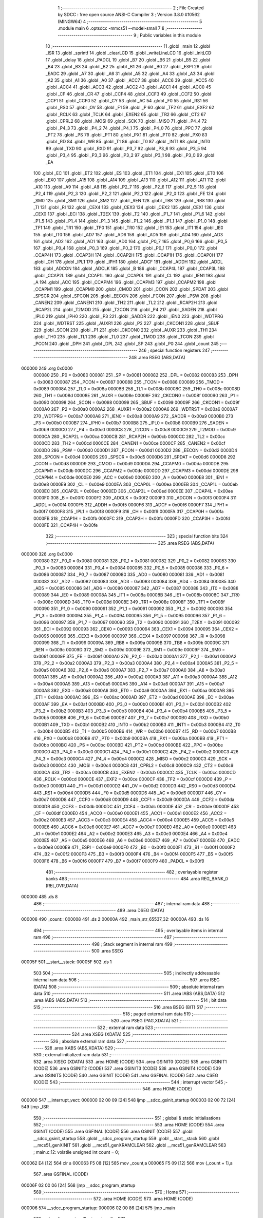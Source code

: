                                       1 ;--------------------------------------------------------
                                      2 ; File Created by SDCC : free open source ANSI-C Compiler
                                      3 ; Version 3.8.0 #10562 (MINGW64)
                                      4 ;--------------------------------------------------------
                                      5 	.module main
                                      6 	.optsdcc -mmcs51 --model-small
                                      7 	
                                      8 ;--------------------------------------------------------
                                      9 ; Public variables in this module
                                     10 ;--------------------------------------------------------
                                     11 	.globl _main
                                     12 	.globl _ISR
                                     13 	.globl _sprintf
                                     14 	.globl _clearLCD
                                     15 	.globl _writeLineLCD
                                     16 	.globl _initLCD
                                     17 	.globl _delay
                                     18 	.globl _PADCL
                                     19 	.globl _B7
                                     20 	.globl _B6
                                     21 	.globl _B5
                                     22 	.globl _B4
                                     23 	.globl _B3
                                     24 	.globl _B2
                                     25 	.globl _B1
                                     26 	.globl _B0
                                     27 	.globl _ESPI
                                     28 	.globl _EADC
                                     29 	.globl _A7
                                     30 	.globl _A6
                                     31 	.globl _A5
                                     32 	.globl _A4
                                     33 	.globl _A3
                                     34 	.globl _A2
                                     35 	.globl _A1
                                     36 	.globl _A0
                                     37 	.globl _ACC7
                                     38 	.globl _ACC6
                                     39 	.globl _ACC5
                                     40 	.globl _ACC4
                                     41 	.globl _ACC3
                                     42 	.globl _ACC2
                                     43 	.globl _ACC1
                                     44 	.globl _ACC0
                                     45 	.globl _CF
                                     46 	.globl _CR
                                     47 	.globl _CCF4
                                     48 	.globl _CCF3
                                     49 	.globl _CCF2
                                     50 	.globl _CCF1
                                     51 	.globl _CCF0
                                     52 	.globl _CY
                                     53 	.globl _AC
                                     54 	.globl _F0
                                     55 	.globl _RS1
                                     56 	.globl _RS0
                                     57 	.globl _OV
                                     58 	.globl _F1
                                     59 	.globl _P
                                     60 	.globl _TF2
                                     61 	.globl _EXF2
                                     62 	.globl _RCLK
                                     63 	.globl _TCLK
                                     64 	.globl _EXEN2
                                     65 	.globl _TR2
                                     66 	.globl _CT2
                                     67 	.globl _CPRL2
                                     68 	.globl _MOSI
                                     69 	.globl _SCK
                                     70 	.globl _MISO
                                     71 	.globl _P4_4
                                     72 	.globl _P4_3
                                     73 	.globl _P4_2
                                     74 	.globl _P4_1
                                     75 	.globl _P4_0
                                     76 	.globl _PPC
                                     77 	.globl _PT2
                                     78 	.globl _PS
                                     79 	.globl _PT1
                                     80 	.globl _PX1
                                     81 	.globl _PT0
                                     82 	.globl _PX0
                                     83 	.globl _RD
                                     84 	.globl _WR
                                     85 	.globl _T1
                                     86 	.globl _T0
                                     87 	.globl _INT1
                                     88 	.globl _INT0
                                     89 	.globl _TXD
                                     90 	.globl _RXD
                                     91 	.globl _P3_7
                                     92 	.globl _P3_6
                                     93 	.globl _P3_5
                                     94 	.globl _P3_4
                                     95 	.globl _P3_3
                                     96 	.globl _P3_2
                                     97 	.globl _P3_1
                                     98 	.globl _P3_0
                                     99 	.globl _EA
                                    100 	.globl _EC
                                    101 	.globl _ET2
                                    102 	.globl _ES
                                    103 	.globl _ET1
                                    104 	.globl _EX1
                                    105 	.globl _ET0
                                    106 	.globl _EX0
                                    107 	.globl _A15
                                    108 	.globl _A14
                                    109 	.globl _A13
                                    110 	.globl _A12
                                    111 	.globl _A11
                                    112 	.globl _A10
                                    113 	.globl _A9
                                    114 	.globl _A8
                                    115 	.globl _P2_7
                                    116 	.globl _P2_6
                                    117 	.globl _P2_5
                                    118 	.globl _P2_4
                                    119 	.globl _P2_3
                                    120 	.globl _P2_2
                                    121 	.globl _P2_1
                                    122 	.globl _P2_0
                                    123 	.globl _FE
                                    124 	.globl _SM0
                                    125 	.globl _SM1
                                    126 	.globl _SM2
                                    127 	.globl _REN
                                    128 	.globl _TB8
                                    129 	.globl _RB8
                                    130 	.globl _TI
                                    131 	.globl _RI
                                    132 	.globl _CEX4
                                    133 	.globl _CEX3
                                    134 	.globl _CEX2
                                    135 	.globl _CEX1
                                    136 	.globl _CEX0
                                    137 	.globl _ECI
                                    138 	.globl _T2EX
                                    139 	.globl _T2
                                    140 	.globl _P1_7
                                    141 	.globl _P1_6
                                    142 	.globl _P1_5
                                    143 	.globl _P1_4
                                    144 	.globl _P1_3
                                    145 	.globl _P1_2
                                    146 	.globl _P1_1
                                    147 	.globl _P1_0
                                    148 	.globl _TF1
                                    149 	.globl _TR1
                                    150 	.globl _TF0
                                    151 	.globl _TR0
                                    152 	.globl _IE1
                                    153 	.globl _IT1
                                    154 	.globl _IE0
                                    155 	.globl _IT0
                                    156 	.globl _AD7
                                    157 	.globl _AD6
                                    158 	.globl _AD5
                                    159 	.globl _AD4
                                    160 	.globl _AD3
                                    161 	.globl _AD2
                                    162 	.globl _AD1
                                    163 	.globl _AD0
                                    164 	.globl _P0_7
                                    165 	.globl _P0_6
                                    166 	.globl _P0_5
                                    167 	.globl _P0_4
                                    168 	.globl _P0_3
                                    169 	.globl _P0_2
                                    170 	.globl _P0_1
                                    171 	.globl _P0_0
                                    172 	.globl _CCAP4H
                                    173 	.globl _CCAP3H
                                    174 	.globl _CCAP2H
                                    175 	.globl _CCAP1H
                                    176 	.globl _CCAP0H
                                    177 	.globl _CH
                                    178 	.globl _IPL1
                                    179 	.globl _IPH1
                                    180 	.globl _ADCF
                                    181 	.globl _ADDH
                                    182 	.globl _ADDL
                                    183 	.globl _ADCON
                                    184 	.globl _ADCLK
                                    185 	.globl _B
                                    186 	.globl _CCAP4L
                                    187 	.globl _CCAP3L
                                    188 	.globl _CCAP2L
                                    189 	.globl _CCAP1L
                                    190 	.globl _CCAP0L
                                    191 	.globl _CL
                                    192 	.globl _IEN1
                                    193 	.globl _A
                                    194 	.globl _ACC
                                    195 	.globl _CCAPM4
                                    196 	.globl _CCAPM3
                                    197 	.globl _CCAPM2
                                    198 	.globl _CCAPM1
                                    199 	.globl _CCAPM0
                                    200 	.globl _CMOD
                                    201 	.globl _CCON
                                    202 	.globl _SPDAT
                                    203 	.globl _SPSCR
                                    204 	.globl _SPCON
                                    205 	.globl _EECON
                                    206 	.globl _FCON
                                    207 	.globl _PSW
                                    208 	.globl _CANEN2
                                    209 	.globl _CANEN1
                                    210 	.globl _TH2
                                    211 	.globl _TL2
                                    212 	.globl _RCAP2H
                                    213 	.globl _RCAP2L
                                    214 	.globl _T2MOD
                                    215 	.globl _T2CON
                                    216 	.globl _P4
                                    217 	.globl _SADEN
                                    218 	.globl _IPL0
                                    219 	.globl _IPH0
                                    220 	.globl _P3
                                    221 	.globl _SADDR
                                    222 	.globl _IEN0
                                    223 	.globl _WDTPRG
                                    224 	.globl _WDTRST
                                    225 	.globl _AUXR1
                                    226 	.globl _P2
                                    227 	.globl _CKCON1
                                    228 	.globl _SBUF
                                    229 	.globl _SCON
                                    230 	.globl _P1
                                    231 	.globl _CKCON0
                                    232 	.globl _AUXR
                                    233 	.globl _TH1
                                    234 	.globl _TH0
                                    235 	.globl _TL1
                                    236 	.globl _TL0
                                    237 	.globl _TMOD
                                    238 	.globl _TCON
                                    239 	.globl _PCON
                                    240 	.globl _DPH
                                    241 	.globl _DPL
                                    242 	.globl _SP
                                    243 	.globl _P0
                                    244 	.globl _count
                                    245 ;--------------------------------------------------------
                                    246 ; special function registers
                                    247 ;--------------------------------------------------------
                                    248 	.area RSEG    (ABS,DATA)
      000000                        249 	.org 0x0000
                           000080   250 _P0	=	0x0080
                           000081   251 _SP	=	0x0081
                           000082   252 _DPL	=	0x0082
                           000083   253 _DPH	=	0x0083
                           000087   254 _PCON	=	0x0087
                           000088   255 _TCON	=	0x0088
                           000089   256 _TMOD	=	0x0089
                           00008A   257 _TL0	=	0x008a
                           00008B   258 _TL1	=	0x008b
                           00008C   259 _TH0	=	0x008c
                           00008D   260 _TH1	=	0x008d
                           00008E   261 _AUXR	=	0x008e
                           00008F   262 _CKCON0	=	0x008f
                           000090   263 _P1	=	0x0090
                           000098   264 _SCON	=	0x0098
                           000099   265 _SBUF	=	0x0099
                           00009F   266 _CKCON1	=	0x009f
                           0000A0   267 _P2	=	0x00a0
                           0000A2   268 _AUXR1	=	0x00a2
                           0000A6   269 _WDTRST	=	0x00a6
                           0000A7   270 _WDTPRG	=	0x00a7
                           0000A8   271 _IEN0	=	0x00a8
                           0000A9   272 _SADDR	=	0x00a9
                           0000B0   273 _P3	=	0x00b0
                           0000B7   274 _IPH0	=	0x00b7
                           0000B8   275 _IPL0	=	0x00b8
                           0000B9   276 _SADEN	=	0x00b9
                           0000C0   277 _P4	=	0x00c0
                           0000C8   278 _T2CON	=	0x00c8
                           0000C9   279 _T2MOD	=	0x00c9
                           0000CA   280 _RCAP2L	=	0x00ca
                           0000CB   281 _RCAP2H	=	0x00cb
                           0000CC   282 _TL2	=	0x00cc
                           0000CD   283 _TH2	=	0x00cd
                           0000CE   284 _CANEN1	=	0x00ce
                           0000CF   285 _CANEN2	=	0x00cf
                           0000D0   286 _PSW	=	0x00d0
                           0000D1   287 _FCON	=	0x00d1
                           0000D2   288 _EECON	=	0x00d2
                           0000D4   289 _SPCON	=	0x00d4
                           0000D5   290 _SPSCR	=	0x00d5
                           0000D6   291 _SPDAT	=	0x00d6
                           0000D8   292 _CCON	=	0x00d8
                           0000D9   293 _CMOD	=	0x00d9
                           0000DA   294 _CCAPM0	=	0x00da
                           0000DB   295 _CCAPM1	=	0x00db
                           0000DC   296 _CCAPM2	=	0x00dc
                           0000DD   297 _CCAPM3	=	0x00dd
                           0000DE   298 _CCAPM4	=	0x00de
                           0000E0   299 _ACC	=	0x00e0
                           0000E0   300 _A	=	0x00e0
                           0000E8   301 _IEN1	=	0x00e8
                           0000E9   302 _CL	=	0x00e9
                           0000EA   303 _CCAP0L	=	0x00ea
                           0000EB   304 _CCAP1L	=	0x00eb
                           0000EC   305 _CCAP2L	=	0x00ec
                           0000ED   306 _CCAP3L	=	0x00ed
                           0000EE   307 _CCAP4L	=	0x00ee
                           0000F0   308 _B	=	0x00f0
                           0000F2   309 _ADCLK	=	0x00f2
                           0000F3   310 _ADCON	=	0x00f3
                           0000F4   311 _ADDL	=	0x00f4
                           0000F5   312 _ADDH	=	0x00f5
                           0000F6   313 _ADCF	=	0x00f6
                           0000F7   314 _IPH1	=	0x00f7
                           0000F8   315 _IPL1	=	0x00f8
                           0000F9   316 _CH	=	0x00f9
                           0000FA   317 _CCAP0H	=	0x00fa
                           0000FB   318 _CCAP1H	=	0x00fb
                           0000FC   319 _CCAP2H	=	0x00fc
                           0000FD   320 _CCAP3H	=	0x00fd
                           0000FE   321 _CCAP4H	=	0x00fe
                                    322 ;--------------------------------------------------------
                                    323 ; special function bits
                                    324 ;--------------------------------------------------------
                                    325 	.area RSEG    (ABS,DATA)
      000000                        326 	.org 0x0000
                           000080   327 _P0_0	=	0x0080
                           000081   328 _P0_1	=	0x0081
                           000082   329 _P0_2	=	0x0082
                           000083   330 _P0_3	=	0x0083
                           000084   331 _P0_4	=	0x0084
                           000085   332 _P0_5	=	0x0085
                           000086   333 _P0_6	=	0x0086
                           000087   334 _P0_7	=	0x0087
                           000080   335 _AD0	=	0x0080
                           000081   336 _AD1	=	0x0081
                           000082   337 _AD2	=	0x0082
                           000083   338 _AD3	=	0x0083
                           000084   339 _AD4	=	0x0084
                           000085   340 _AD5	=	0x0085
                           000086   341 _AD6	=	0x0086
                           000087   342 _AD7	=	0x0087
                           000088   343 _IT0	=	0x0088
                           000089   344 _IE0	=	0x0089
                           00008A   345 _IT1	=	0x008a
                           00008B   346 _IE1	=	0x008b
                           00008C   347 _TR0	=	0x008c
                           00008D   348 _TF0	=	0x008d
                           00008E   349 _TR1	=	0x008e
                           00008F   350 _TF1	=	0x008f
                           000090   351 _P1_0	=	0x0090
                           000091   352 _P1_1	=	0x0091
                           000092   353 _P1_2	=	0x0092
                           000093   354 _P1_3	=	0x0093
                           000094   355 _P1_4	=	0x0094
                           000095   356 _P1_5	=	0x0095
                           000096   357 _P1_6	=	0x0096
                           000097   358 _P1_7	=	0x0097
                           000090   359 _T2	=	0x0090
                           000091   360 _T2EX	=	0x0091
                           000092   361 _ECI	=	0x0092
                           000093   362 _CEX0	=	0x0093
                           000094   363 _CEX1	=	0x0094
                           000095   364 _CEX2	=	0x0095
                           000096   365 _CEX3	=	0x0096
                           000097   366 _CEX4	=	0x0097
                           000098   367 _RI	=	0x0098
                           000099   368 _TI	=	0x0099
                           00009A   369 _RB8	=	0x009a
                           00009B   370 _TB8	=	0x009b
                           00009C   371 _REN	=	0x009c
                           00009D   372 _SM2	=	0x009d
                           00009E   373 _SM1	=	0x009e
                           00009F   374 _SM0	=	0x009f
                           00009F   375 _FE	=	0x009f
                           0000A0   376 _P2_0	=	0x00a0
                           0000A1   377 _P2_1	=	0x00a1
                           0000A2   378 _P2_2	=	0x00a2
                           0000A3   379 _P2_3	=	0x00a3
                           0000A4   380 _P2_4	=	0x00a4
                           0000A5   381 _P2_5	=	0x00a5
                           0000A6   382 _P2_6	=	0x00a6
                           0000A7   383 _P2_7	=	0x00a7
                           0000A0   384 _A8	=	0x00a0
                           0000A1   385 _A9	=	0x00a1
                           0000A2   386 _A10	=	0x00a2
                           0000A3   387 _A11	=	0x00a3
                           0000A4   388 _A12	=	0x00a4
                           0000A5   389 _A13	=	0x00a5
                           0000A6   390 _A14	=	0x00a6
                           0000A7   391 _A15	=	0x00a7
                           0000A8   392 _EX0	=	0x00a8
                           0000A9   393 _ET0	=	0x00a9
                           0000AA   394 _EX1	=	0x00aa
                           0000AB   395 _ET1	=	0x00ab
                           0000AC   396 _ES	=	0x00ac
                           0000AD   397 _ET2	=	0x00ad
                           0000AE   398 _EC	=	0x00ae
                           0000AF   399 _EA	=	0x00af
                           0000B0   400 _P3_0	=	0x00b0
                           0000B1   401 _P3_1	=	0x00b1
                           0000B2   402 _P3_2	=	0x00b2
                           0000B3   403 _P3_3	=	0x00b3
                           0000B4   404 _P3_4	=	0x00b4
                           0000B5   405 _P3_5	=	0x00b5
                           0000B6   406 _P3_6	=	0x00b6
                           0000B7   407 _P3_7	=	0x00b7
                           0000B0   408 _RXD	=	0x00b0
                           0000B1   409 _TXD	=	0x00b1
                           0000B2   410 _INT0	=	0x00b2
                           0000B3   411 _INT1	=	0x00b3
                           0000B4   412 _T0	=	0x00b4
                           0000B5   413 _T1	=	0x00b5
                           0000B6   414 _WR	=	0x00b6
                           0000B7   415 _RD	=	0x00b7
                           0000B8   416 _PX0	=	0x00b8
                           0000B9   417 _PT0	=	0x00b9
                           0000BA   418 _PX1	=	0x00ba
                           0000BB   419 _PT1	=	0x00bb
                           0000BC   420 _PS	=	0x00bc
                           0000BD   421 _PT2	=	0x00bd
                           0000BE   422 _PPC	=	0x00be
                           0000C0   423 _P4_0	=	0x00c0
                           0000C1   424 _P4_1	=	0x00c1
                           0000C2   425 _P4_2	=	0x00c2
                           0000C3   426 _P4_3	=	0x00c3
                           0000C4   427 _P4_4	=	0x00c4
                           0000C2   428 _MISO	=	0x00c2
                           0000C3   429 _SCK	=	0x00c3
                           0000C4   430 _MOSI	=	0x00c4
                           0000C8   431 _CPRL2	=	0x00c8
                           0000C9   432 _CT2	=	0x00c9
                           0000CA   433 _TR2	=	0x00ca
                           0000CB   434 _EXEN2	=	0x00cb
                           0000CC   435 _TCLK	=	0x00cc
                           0000CD   436 _RCLK	=	0x00cd
                           0000CE   437 _EXF2	=	0x00ce
                           0000CF   438 _TF2	=	0x00cf
                           0000D0   439 _P	=	0x00d0
                           0000D1   440 _F1	=	0x00d1
                           0000D2   441 _OV	=	0x00d2
                           0000D3   442 _RS0	=	0x00d3
                           0000D4   443 _RS1	=	0x00d4
                           0000D5   444 _F0	=	0x00d5
                           0000D6   445 _AC	=	0x00d6
                           0000D7   446 _CY	=	0x00d7
                           0000D8   447 _CCF0	=	0x00d8
                           0000D9   448 _CCF1	=	0x00d9
                           0000DA   449 _CCF2	=	0x00da
                           0000DB   450 _CCF3	=	0x00db
                           0000DC   451 _CCF4	=	0x00dc
                           0000DE   452 _CR	=	0x00de
                           0000DF   453 _CF	=	0x00df
                           0000E0   454 _ACC0	=	0x00e0
                           0000E1   455 _ACC1	=	0x00e1
                           0000E2   456 _ACC2	=	0x00e2
                           0000E3   457 _ACC3	=	0x00e3
                           0000E4   458 _ACC4	=	0x00e4
                           0000E5   459 _ACC5	=	0x00e5
                           0000E6   460 _ACC6	=	0x00e6
                           0000E7   461 _ACC7	=	0x00e7
                           0000E0   462 _A0	=	0x00e0
                           0000E1   463 _A1	=	0x00e1
                           0000E2   464 _A2	=	0x00e2
                           0000E3   465 _A3	=	0x00e3
                           0000E4   466 _A4	=	0x00e4
                           0000E5   467 _A5	=	0x00e5
                           0000E6   468 _A6	=	0x00e6
                           0000E7   469 _A7	=	0x00e7
                           0000E8   470 _EADC	=	0x00e8
                           0000E9   471 _ESPI	=	0x00e9
                           0000F0   472 _B0	=	0x00f0
                           0000F1   473 _B1	=	0x00f1
                           0000F2   474 _B2	=	0x00f2
                           0000F3   475 _B3	=	0x00f3
                           0000F4   476 _B4	=	0x00f4
                           0000F5   477 _B5	=	0x00f5
                           0000F6   478 _B6	=	0x00f6
                           0000F7   479 _B7	=	0x00f7
                           0000F9   480 _PADCL	=	0x00f9
                                    481 ;--------------------------------------------------------
                                    482 ; overlayable register banks
                                    483 ;--------------------------------------------------------
                                    484 	.area REG_BANK_0	(REL,OVR,DATA)
      000000                        485 	.ds 8
                                    486 ;--------------------------------------------------------
                                    487 ; internal ram data
                                    488 ;--------------------------------------------------------
                                    489 	.area DSEG    (DATA)
      000008                        490 _count::
      000008                        491 	.ds 2
      00000A                        492 _main_str_65537_32:
      00000A                        493 	.ds 16
                                    494 ;--------------------------------------------------------
                                    495 ; overlayable items in internal ram 
                                    496 ;--------------------------------------------------------
                                    497 ;--------------------------------------------------------
                                    498 ; Stack segment in internal ram 
                                    499 ;--------------------------------------------------------
                                    500 	.area	SSEG
      00005F                        501 __start__stack:
      00005F                        502 	.ds	1
                                    503 
                                    504 ;--------------------------------------------------------
                                    505 ; indirectly addressable internal ram data
                                    506 ;--------------------------------------------------------
                                    507 	.area ISEG    (DATA)
                                    508 ;--------------------------------------------------------
                                    509 ; absolute internal ram data
                                    510 ;--------------------------------------------------------
                                    511 	.area IABS    (ABS,DATA)
                                    512 	.area IABS    (ABS,DATA)
                                    513 ;--------------------------------------------------------
                                    514 ; bit data
                                    515 ;--------------------------------------------------------
                                    516 	.area BSEG    (BIT)
                                    517 ;--------------------------------------------------------
                                    518 ; paged external ram data
                                    519 ;--------------------------------------------------------
                                    520 	.area PSEG    (PAG,XDATA)
                                    521 ;--------------------------------------------------------
                                    522 ; external ram data
                                    523 ;--------------------------------------------------------
                                    524 	.area XSEG    (XDATA)
                                    525 ;--------------------------------------------------------
                                    526 ; absolute external ram data
                                    527 ;--------------------------------------------------------
                                    528 	.area XABS    (ABS,XDATA)
                                    529 ;--------------------------------------------------------
                                    530 ; external initialized ram data
                                    531 ;--------------------------------------------------------
                                    532 	.area XISEG   (XDATA)
                                    533 	.area HOME    (CODE)
                                    534 	.area GSINIT0 (CODE)
                                    535 	.area GSINIT1 (CODE)
                                    536 	.area GSINIT2 (CODE)
                                    537 	.area GSINIT3 (CODE)
                                    538 	.area GSINIT4 (CODE)
                                    539 	.area GSINIT5 (CODE)
                                    540 	.area GSINIT  (CODE)
                                    541 	.area GSFINAL (CODE)
                                    542 	.area CSEG    (CODE)
                                    543 ;--------------------------------------------------------
                                    544 ; interrupt vector 
                                    545 ;--------------------------------------------------------
                                    546 	.area HOME    (CODE)
      000000                        547 __interrupt_vect:
      000000 02 00 09         [24]  548 	ljmp	__sdcc_gsinit_startup
      000003 02 00 72         [24]  549 	ljmp	_ISR
                                    550 ;--------------------------------------------------------
                                    551 ; global & static initialisations
                                    552 ;--------------------------------------------------------
                                    553 	.area HOME    (CODE)
                                    554 	.area GSINIT  (CODE)
                                    555 	.area GSFINAL (CODE)
                                    556 	.area GSINIT  (CODE)
                                    557 	.globl __sdcc_gsinit_startup
                                    558 	.globl __sdcc_program_startup
                                    559 	.globl __start__stack
                                    560 	.globl __mcs51_genXINIT
                                    561 	.globl __mcs51_genXRAMCLEAR
                                    562 	.globl __mcs51_genRAMCLEAR
                                    563 ;	main.c:12: volatile unsigned int count = 0;
      000062 E4               [12]  564 	clr	a
      000063 F5 08            [12]  565 	mov	_count,a
      000065 F5 09            [12]  566 	mov	(_count + 1),a
                                    567 	.area GSFINAL (CODE)
      00006F 02 00 06         [24]  568 	ljmp	__sdcc_program_startup
                                    569 ;--------------------------------------------------------
                                    570 ; Home
                                    571 ;--------------------------------------------------------
                                    572 	.area HOME    (CODE)
                                    573 	.area HOME    (CODE)
      000006                        574 __sdcc_program_startup:
      000006 02 00 86         [24]  575 	ljmp	_main
                                    576 ;	return from main will return to caller
                                    577 ;--------------------------------------------------------
                                    578 ; code
                                    579 ;--------------------------------------------------------
                                    580 	.area CSEG    (CODE)
                                    581 ;------------------------------------------------------------
                                    582 ;Allocation info for local variables in function 'ISR'
                                    583 ;------------------------------------------------------------
                                    584 ;	main.c:14: void ISR (void) __interrupt (0)
                                    585 ;	-----------------------------------------
                                    586 ;	 function ISR
                                    587 ;	-----------------------------------------
      000072                        588 _ISR:
                           000007   589 	ar7 = 0x07
                           000006   590 	ar6 = 0x06
                           000005   591 	ar5 = 0x05
                           000004   592 	ar4 = 0x04
                           000003   593 	ar3 = 0x03
                           000002   594 	ar2 = 0x02
                           000001   595 	ar1 = 0x01
                           000000   596 	ar0 = 0x00
      000072 C0 E0            [24]  597 	push	acc
      000074 C0 D0            [24]  598 	push	psw
                                    599 ;	main.c:16: count++;
      000076 74 01            [12]  600 	mov	a,#0x01
      000078 25 08            [12]  601 	add	a,_count
      00007A F5 08            [12]  602 	mov	_count,a
      00007C E4               [12]  603 	clr	a
      00007D 35 09            [12]  604 	addc	a,(_count + 1)
      00007F F5 09            [12]  605 	mov	(_count + 1),a
                                    606 ;	main.c:17: }
      000081 D0 D0            [24]  607 	pop	psw
      000083 D0 E0            [24]  608 	pop	acc
      000085 32               [24]  609 	reti
                                    610 ;	eliminated unneeded mov psw,# (no regs used in bank)
                                    611 ;	eliminated unneeded push/pop dpl
                                    612 ;	eliminated unneeded push/pop dph
                                    613 ;	eliminated unneeded push/pop b
                                    614 ;------------------------------------------------------------
                                    615 ;Allocation info for local variables in function 'main'
                                    616 ;------------------------------------------------------------
                                    617 ;str                       Allocated with name '_main_str_65537_32'
                                    618 ;------------------------------------------------------------
                                    619 ;	main.c:19: void main(void)
                                    620 ;	-----------------------------------------
                                    621 ;	 function main
                                    622 ;	-----------------------------------------
      000086                        623 _main:
                                    624 ;	main.c:21: IEN0 =  0b10000001; //enable external interrupt 0
      000086 75 A8 81         [24]  625 	mov	_IEN0,#0x81
                                    626 ;	main.c:22: IEN1 = 0; //disable SPI and ACD inter
      000089 75 E8 00         [24]  627 	mov	_IEN1,#0x00
                                    628 ;	main.c:23: TCON =  0b00000001; //set to select falling edge active
      00008C 75 88 01         [24]  629 	mov	_TCON,#0x01
                                    630 ;	main.c:27: initLCD();
      00008F 12 00 E2         [24]  631 	lcall	_initLCD
                                    632 ;	main.c:29: while (1)
      000092                        633 00102$:
                                    634 ;	main.c:31: clearLCD();
      000092 12 01 EF         [24]  635 	lcall	_clearLCD
                                    636 ;	main.c:32: sprintf(str, "%d", count);
      000095 C0 08            [24]  637 	push	_count
      000097 C0 09            [24]  638 	push	(_count + 1)
      000099 74 6F            [12]  639 	mov	a,#___str_0
      00009B C0 E0            [24]  640 	push	acc
      00009D 74 0D            [12]  641 	mov	a,#(___str_0 >> 8)
      00009F C0 E0            [24]  642 	push	acc
      0000A1 74 80            [12]  643 	mov	a,#0x80
      0000A3 C0 E0            [24]  644 	push	acc
      0000A5 74 0A            [12]  645 	mov	a,#_main_str_65537_32
      0000A7 C0 E0            [24]  646 	push	acc
      0000A9 74 00            [12]  647 	mov	a,#(_main_str_65537_32 >> 8)
      0000AB C0 E0            [24]  648 	push	acc
      0000AD 74 40            [12]  649 	mov	a,#0x40
      0000AF C0 E0            [24]  650 	push	acc
      0000B1 12 05 88         [24]  651 	lcall	_sprintf
      0000B4 E5 81            [12]  652 	mov	a,sp
      0000B6 24 F8            [12]  653 	add	a,#0xf8
      0000B8 F5 81            [12]  654 	mov	sp,a
                                    655 ;	main.c:33: writeLineLCD(str);
      0000BA 90 00 0A         [24]  656 	mov	dptr,#_main_str_65537_32
      0000BD 75 F0 40         [24]  657 	mov	b,#0x40
      0000C0 12 01 B7         [24]  658 	lcall	_writeLineLCD
                                    659 ;	main.c:34: delay(10000);
      0000C3 90 27 10         [24]  660 	mov	dptr,#0x2710
      0000C6 12 00 CB         [24]  661 	lcall	_delay
                                    662 ;	main.c:36: }
      0000C9 80 C7            [24]  663 	sjmp	00102$
                                    664 	.area CSEG    (CODE)
                                    665 	.area CONST   (CODE)
      000D6F                        666 ___str_0:
      000D6F 25 64                  667 	.ascii "%d"
      000D71 00                     668 	.db 0x00
                                    669 	.area XINIT   (CODE)
                                    670 	.area CABS    (ABS,CODE)
